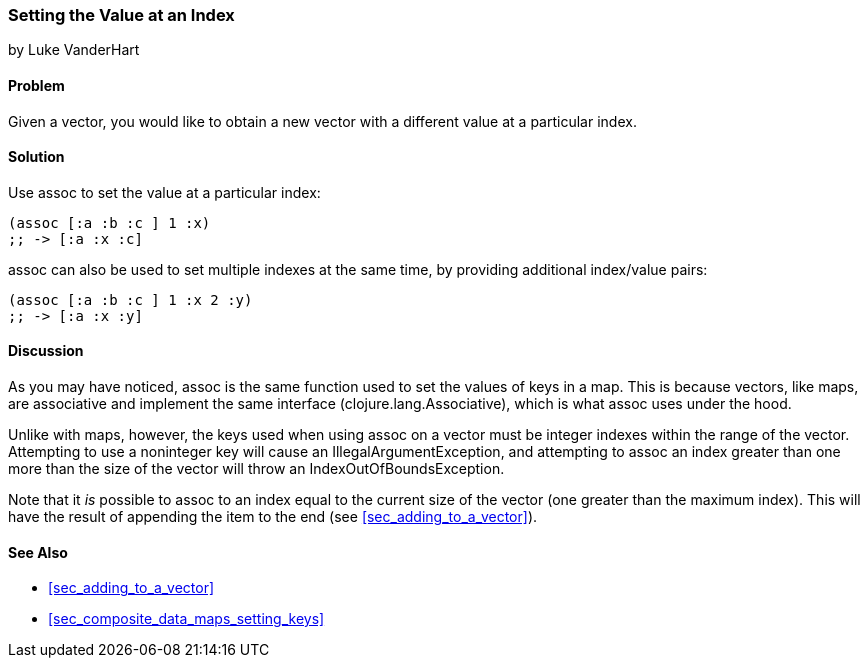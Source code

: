 === Setting the Value at an Index
[role="byline"]
by Luke VanderHart

==== Problem

Given a vector, you would like to obtain a new vector with a different
value at a particular index.(((vectors, setting value at index)))(((values, setting by index)))(((functions, assoc)))

==== Solution

Use +assoc+ to set the value at a particular index:

[source,clojure]
----
(assoc [:a :b :c ] 1 :x)
;; -> [:a :x :c]
----

+assoc+ can also be used to set multiple indexes at the same time, by
providing additional index/value pairs:

[source,clojure]
----
(assoc [:a :b :c ] 1 :x 2 :y)
;; -> [:a :x :y]
----

==== Discussion

As you may have noticed, +assoc+ is the same function used to set the
values of keys in a map. This is because vectors, like maps, are
associative and implement the same interface
(+clojure.lang.Associative+), which is what +assoc+ uses under the
hood.((("Clojure", "clojure.lang.Associative")))

Unlike with maps, however, the keys used when using +assoc+ on a vector
must be integer indexes within the range of the vector. Attempting to
use a noninteger key will cause an +IllegalArgumentException+, and
attempting to +assoc+ an index greater than one more than the size of
the vector  will throw an +IndexOutOfBoundsException+.(((exceptions/errors, IllegalArgumentException)))(((exceptions/errors, IndexOutOfBoundsException)))

Note that it _is_ possible to +assoc+ to an index equal to the
current size of the vector (one greater than the maximum index). This will have 
the result of appending the item to the end 
(see <<sec_adding_to_a_vector>>).(((range="endofrange", startref="ix_CDvect")))

==== See Also

* <<sec_adding_to_a_vector>>
* <<sec_composite_data_maps_setting_keys>>
